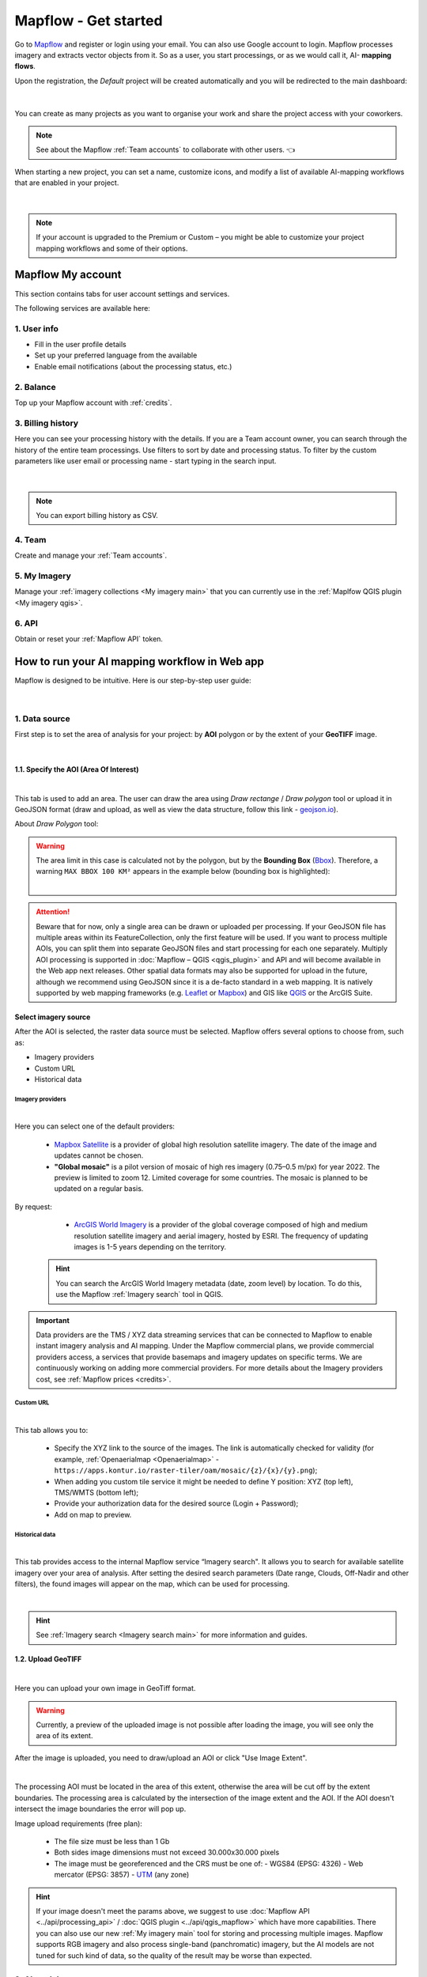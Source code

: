 Mapflow - Get started
======================

Go to `Mapflow <https://app.mapflow.ai>`_ and register or login using your email. You can also use Google account to login.
Mapflow processes imagery and extracts vector objects from it. So as a user, you start processings, or as we would call it, AI- **mapping flows**.

Upon the registration, the *Default* project will be created automatically and you will be redirected to the main dashboard:

.. figure:: _static/main_projects.png
  :align: center
  :width: 16cm
  :class: with-border

|

You can create as many projects as you want to organise your work and share the project access with your coworkers.

.. note::
  See about the Mapflow :ref:`Team accounts` to collaborate with other users. 👈

When starting a new project, you can set a name, customize icons, and modify a list of available AI-mapping workflows that are enabled in your project.

.. figure:: _static/custom_project.jpg
  :alt: UI Mapflow – run a flow
  :align: center
  :width: 16cm
  :class: with-border

|

.. note::
  If your account is upgraded to the Premium or Custom – you might be able to customize your project mapping workflows and some of their options.


Mapflow My account
-----------------------

This section contains tabs for user account settings and services.

The following services are available here:

1. User info
^^^^^^^^^^^^^^^
* Fill in the user profile details
* Set up your preferred language from the available
* Enable email notifications (about the processing status, etc.)

2. Balance
^^^^^^^^^^^^^^^^
Top up your Mapflow account with :ref:`credits`.

3. Billing history
^^^^^^^^^^^^^^^^^^^^^^
Here you can see your processing history with the details. If you are a Team account owner, you can search through the history of the entire team processings. 
Use filters to sort by date and processing status. 
To filter by the custom parameters like user email or processing name - start typing in the search input.

.. figure:: _static/billing_history.jpg
  :alt: UI Billing
  :align: center
  :width: 16cm
  :class: with-border no-scaled-link

|

.. note::
    You can export billing history as CSV.

4. Team
^^^^^^^^^^^^^
Create and manage your :ref:`Team accounts`.


5. My Imagery
^^^^^^^^^^^^^^^^^^^^^

Manage your :ref:`imagery collections <My imagery main>` that you can currently use in the :ref:`Maplfow QGIS plugin <My imagery qgis>`.

6. API
^^^^^^^^^^^
Obtain or reset your :ref:`Mapflow API` token.


How to run your AI mapping workflow in Web app
------------------------------------------------

Mapflow is designed to be intuitive. Here is our step-by-step user guide:

.. figure:: _static/ui_flow_basic.png
  :alt: UI Mapflow – run a flow
  :align: center
  :width: 16cm
  :class: with-border

|

1. Data source
^^^^^^^^^^^^^^^

First step is to set the area of analysis for your project: by **AOI** polygon or by the extent of your **GeoTIFF** image.

.. image:: _static/select_data_source.png
    :alt: Select provider
    :align: center
    :scale: 60
    :class: with-border no-scaled-link

|

1.1. Specify the AOI (Area Of Interest)
""""""""""""""""""""""""""""""""""""""""

.. image:: _static/ui_aoi.png
  :alt: Select AOI
  :align: center
  :width: 18cm
  :class: with-border no-scaled-link  

|

This tab is used to add an area. The user can draw the area using *Draw rectange* / *Draw polygon* tool or upload it in GeoJSON format (draw and upload, as well as view the data structure, follow this link - `geojson.io <http://geojson.io/>`_).

About *Draw Polygon* tool:

.. warning::
  The area limit in this case is calculated not by the polygon, but by the **Bounding Box** (`Bbox <https://en.wikipedia.org/wiki/Minimum_bounding_box>`_). Therefore, a warning ``MAX BBOX 100 KM²`` appears in the example below (bounding box is highlighted):
  
  .. image:: _static/bbox_explanation.png
    :alt: Bounding Box
    :align: center
    :width: 15cm
    :class: with-border no-scaled-link  

  |

.. attention::
  Beware that for now, only a single area can be drawn or uploaded per processing. If your GeoJSON file has multiple areas within its FeatureCollection, only the first feature will be used. If you want to process multiple AOIs, you can split them into separate GeoJSON files and start processing for each one separately. Multiply AOI processing is supported in :doc:`Mapflow – QGIS <qgis_plugin>`  and API and will become available in the Web app next releases. Other spatial data formats may also be supported for upload in the future, although we recommend using GeoJSON since it is a de-facto standard in a web mapping. It is natively supported by web mapping frameworks  (e.g. `Leaflet <https://leafletjs.com/>`_ or `Mapbox <https://docs.mapbox.com/mapbox.js/>`_) and GIS like `QGIS <https://qgis.org/>`_ or the ArcGIS Suite.

Select imagery source
""""""""""""""""""""""

After the AOI is selected, the raster data source must be selected. Mapflow offers several options to choose from, such as: 

- Imagery providers
- Custom URL
- Historical data

.. _Imagery providers:

Imagery providers
~~~~~~~~~~~~~~~~~~

.. image:: _static/imagery_providers_tab.png
  :alt: Imagery providers
  :align: center
  :width: 15cm
  :class: with-border no-scaled-link  

|

Here you can select one of the default providers:

  * `Mapbox Satellite <https://mapbox.com/maps/s satellite>`_ is a provider of global high resolution satellite imagery. The date of the image and updates cannot be chosen.

  * **"Global mosaic"** is a pilot version of mosaic of high res imagery (0.75–0.5 m/px) for year 2022. The preview is limited to zoom 12. Limited coverage for some countries. The mosaic is planned to be updated on a regular basis. 

By request:

  * `ArcGIS World Imagery <https://www.arcgis.com/home/item.html?id=226d23f076da478bba4589e7eae95952>`_ is a provider of the global coverage composed of high and medium resolution satellite imagery and aerial imagery, hosted by ESRI. The frequency of updating images is 1-5 years depending on the territory. 
 
 .. hint::
    You can search the ArcGIS World Imagery metadata (date, zoom level) by location. To do this, use the Mapflow :ref:`Imagery search` tool in QGIS.


.. important::

    Data providers are the TMS / XYZ data streaming services that can be connected to Mapflow to enable instant imagery analysis and AI mapping.
    Under the Mapflow commercial plans, we provide commercial providers access, a services that provide basemaps and imagery updates on specific terms. We are continuously working on adding more commercial providers.
    For more details about the Imagery providers cost, see :ref:`Mapflow prices <credits>`.

Custom URL
~~~~~~~~~~~

.. image:: _static/custom_url_tab.png
  :alt: Imagery providers
  :align: center
  :width: 15cm
  :class: with-border no-scaled-link  

|

This tab allows you to:

 * Specify the XYZ link to the source of the images. The link is automatically checked for validity (for example, :ref:`Openaerialmap <Openaerialmap>` - ``https://apps.kontur.io/raster-tiler/oam/mosaic/{z}/{x}/{y}.png``);
 * When adding you custom tile service it might be needed to define Y position: XYZ (top left), TMS/WMTS (bottom left);
 * Provide your authorization data for the desired source (Login + Password);
 * Add on map to preview.
..  * Reset all entered custom parameters.
..  * Set source image coordinate reference system (espg:3857 or espg:3395);
..  * Set the scale (Zoom), which will be processed. All Mapflow models have their recommended input resolution (see on the page :doc:`Model description <pipelines>`), but sometimes it can be useful to play around with the scales and compare the results;

Historical data
~~~~~~~~~~~~~~~

.. image:: _static/historical_data_tab.png
  :alt: Imagery search tab
  :align: center
  :width: 16cm
  :class: with-border no-scaled-link  

|

This tab provides access to the internal Mapflow service “Imagery search". It allows you to search for available satellite imagery over your area of analysis. After setting the desired search parameters (Date range, Clouds, Off-Nadir and other filters), the found images will appear on the map, which can be used for processing.

.. image:: _static/historical_data_images.png
  :alt: Imagery search results
  :align: center
  :width: 16cm
  :class: with-border no-scaled-link  

|

.. hint::
    See :ref:`Imagery search <Imagery search  main>` for more information and guides.

.. _upload-geotiff-section:

1.2. Upload GeoTIFF
""""""""""""""""""""
.. image:: _static/geotiff_upload.png
  :alt: Imagery providers
  :align: center
  :width: 15cm
  :class: with-border no-scaled-link  

|

Here you can upload your own image in GeoTiff format.

.. warning::
    Currently, a preview of the uploaded image is not possible after loading the image, you will see only the area of its extent.
    
After the image is uploaded, you need to draw/upload an AOI or click "Use Image Extent".

.. image:: _static/geotiff_aoi.png
  :alt: Imagery providers
  :align: center
  :width: 15cm
  :class: with-border no-scaled-link  

|

The processing AOI must be located in the area of this extent, otherwise the area will be cut off by the extent boundaries. The processing area is calculated by the intersection of the image extent and the AOI. If the AOI doesn't intersect the image boundaries the error will pop up.

Image upload requirements (free plan):

  - The file size must be less than 1 Gb
  - Both sides image dimensions must not exceed 30.000x30.000 pixels
  - The image must be georeferenced and the CRS must be one of:
    - WGS84 (EPSG: 4326)
    - Web mercator (EPSG: 3857)
    - `UTM <https://proj.org/operations/projections/utm.html?highlight=utm>`_ (any zone)
    

.. hint::
    If your image doesn't meet the params above, we suggest to use :doc:`Mapflow API <../api/processing_api>` / :doc:`QGIS plugin <../api/qgis_mapflow>` which have more capabilities. There you can also use our new :ref:`My imagery main` tool for storing and processing multiple images. Mapflow supports RGB imagery and also process single-band (panchromatic) imagery, but the AI models are not tuned for such kind of data, so the quality of the result may be worse than expected.

2. AI model
^^^^^^^^^^^

Select one of the AI models (see :doc:`Model description <pipelines>`).

.. |edit| image:: _static/edit.png
  :width: 0.7cm

.. note::
  You can manage a set of models linked to a project (click the |edit| button on the project card):

  .. figure:: _static/link_unlink_wd.png
    :align: center
    :width: 9cm
    :class: with-border

|

3. Post-processing options
^^^^^^^^^^^^^^^^^^^^^^^^^^

In this step, you can select additional processing options. Different AI models have their own options.

AI model "🏠 Buildings":

* *Classification* - we currently recognize the following building types: apartment buildings, single-household dwellings, industrial, commercial, other non-residential (see :doc:`../um/classes`).
* *Merge with OSM* - compare the results with the buildings in OpenStreetMap and, if a sufficient overlap has been found, use the ones from the OSM instead.
* *Simplification* - simplification and polygonization of building contours.
.. * *Building heights* - for each building, we estimate its height using its wall's and shadow's length. If this option is selected, all roof contours will be shifted in accordance with their height, i.e. converted to footprints.

.. ..  important::
..   **Building heights** option requires a minimum area of 50 sq.km.

AI model "🌲 Forest":

* *Heights* - classifies vegetation by height: by default 0-4 m for shrub ("low vegetation"), 4-10 m for regular forest ("medium forest"), 10+ m for area with tall trees ("high forest"). Clasification is done per vegetated area, and not per single tree (see `Forest Mapping classes <https://docs.mapflow.ai/forest/classes.html>`_).
* *Tree crowns* - extracts tree crowns from dense forest cover as well as free-standing trees.

4. Run the processing
^^^^^^^^^^^^^^^^^^^^^^

At this step, you can set the name of your processing or use the initially generated one (the button allows you to generate variants of the name).

The "Start processing" will start processing.

The "Clear Selection" will clear the previously selected processing parameters.

.. attention::
   Once you have selected the model and the processing parameters, you will see the total cost of your processing counted in Mapflow credits (our local currency units). Upon registration, you receive 250 credits for free for testing the platform (See the :doc:`Mapflow credits <prices>`).


View the results
----------------

In the "Processing history" you see the progress of processing as well as view and get the processing results.
Each running processing displays the selected model, the status, the creation date and the processing cost.

View on the map
^^^^^^^^^^^^^^^^^

After the successful processing completion, the card can be opened to view more detailed information about the processing parameters - AI Model, Post-processing, Area, Data Source.

 .. image:: _static/processing_card.png
     :alt: Processing card
     :align: center
     :width: 8cm
     :class: with-border no-scaled-link 


Click the "View on the Map" to quickly view the processing result on the built-in interactive map.

 .. figure:: _static/preview_map.png
     :alt: Preview results
     :align: center
     :width: 18cm
     :class: with-border

Feature attributes
^^^^^^^^^^^^^^^^^^

Depending on the model and the options applied the extracted features might contain the semantic information that is written in the feature properties in GeoJSON.

 .. figure:: _static/feature_attr.png
     :alt: Preview results
     :align: center
     :width: 18cm
     :class: with-border

E.g. "Buildings" model with "simplification" and "classification" options:


.. list-table::
   :widths: 10 20
   :header-rows: 1

   * - PROPERTY
     - DESCRIPTION
   * - Area
     - Feature area in meters
   * - Class_id
     - Buildings typology (see the :doc:`../um/classes`)
   * - Shape_type
     - The geometry primitive depending on the polygonization algorithm that's been applied to the feature mask
   * - Processing_date
     - The date of the processing completion
   * - Simplification_score
     - The score is counted by the intersection of the pixel feature and polygonized feature. The higher score - the closer polygonized feature to the pixel one.



Rate the processing
^^^^^^^^^^^^^^^^^^^

.. important::
 We encourage you to rate the processing results. ⭐️⭐️⭐️ Your assessment is important for further improvement of the Mapflow AI models. We review all the user's feedback and get back to you if any issues.
   .. figure:: _static/animation_rate.gif
     :alt: Rate your processing
     :align: center
     :width: 15cm
     :class: with-border

Share the results
^^^^^^^^^^^^^^^^^^^^

You can share your project with the external users for the view-only access. Go to the Project -- Share and enter the Mapflow user's email.

.. figure:: _static/project_share/read-only.jpg
     :alt: Share project externally
     :align: center
     :width: 15cm
     :class: with-border

|

.. note::
  To upgrade project sharing rights and provide your collaborators with the editor's access you need to switch to the :ref:`Team accounts`


Interact with the processing results
^^^^^^^^^^^^^^^^^^^^^^^^^^^^^^^^^^^^

The Processing menu includes the items as follows:

 .. figure:: _static/additional_parameters.png
     :alt: Additional parameters
     :align: center
     :width: 8cm
     :class: with-border


- Click "Duplicate" on an existing processing to use its parameters as a starting point for a new one (on restart with the same parameters, new processing is started).
- Click "Source details" on the existing processing to view information about source details and AOI.

.. tip::
 If you want to duplicate processing to change some params, like choosing another AI mapping model for the same AOI - use Duplicate

1. Download GeoJSON.

Allows to download results as a file in GeoJSON format.

.. warning::
   This option is not available in the free plan. Only paying users (see `pricing <https://mapflow.ai/pricing>`_) can use this option.

2. "Open with geojson.io" - view the results in the browser using `geojson.io <http://geojson.io/#data=data:application/json,%7B%22type%22%3A%20%22Polygon%22%2C%20%22coordinates%22%3A%20%5B%20%5B%20%5B%2037.490057513654946%2C%2055.923029653520395%20%5D%2C%20%5B%2037.490057513654946%2C%2055.949815087874605%20%5D%2C%20%5B%2037.543082024840288%2C%2055.949815087874605%20%5D%2C%20%5B%2037.543082024840288%2C%2055.923029653520395%20%5D%2C%20%5B%2037.490057513654946%2C%2055.923029653520395%20%5D%20%5D%20%5D%7D>`_.

.. tip::
 The geosjon.io app allows you to save the results in a different GIS-compatible format (CSV, KML, TopoJSON, WKT, Shapefile). Just click "Save" and select the format of your preference in the menu bar.

.. image:: _static/geojson.io.png
   :name: Preview map
   :align: center
   :width: 15cm

|

3. "Open with `kepler.gl <https://kepler.geoalert.io/>`_" - view the results using this embedded app. It is a simple but powerful tool for geospatial data visualization and analysis.

 .. image:: _static/kepler_gl.png
   :alt: Preview map
   :align: center
   :width: 15cm


You can find detailed information about Kepler.gl in their `user manual <https://docs.kepler.gl/docs/user-guides/j-get-started>`_.


Working with API
-----------------

Mapflow provides a REST API which, for example, allows you to query for currently running flows and fetch the results.
If you are developing an application and want to use our API, - check out :doc:`../api/processing_api`.

.. important::
  You must follow the requirements specified with :ref:`Model requirements` when uploading your own images for processing through the API of the Mapflow platform. Send a request using data preprocessing to help@geoalert.io.

 .. image:: _static/api_tab.png
   :alt: Preview map
   :align: center
   :width: 8cm
   :class: with-border no-scaled-link 

